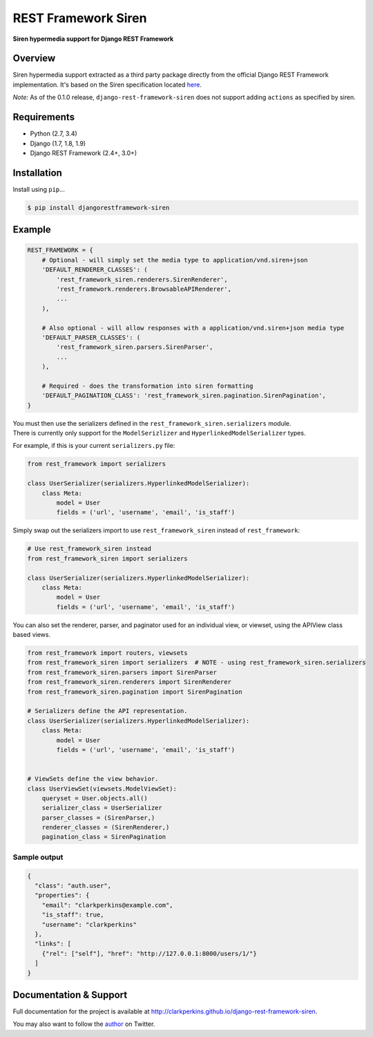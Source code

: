 REST Framework Siren
====================

|TravisCI| |PyPi|

**Siren hypermedia support for Django REST Framework**

Overview
--------

Siren hypermedia support extracted as a third party package directly
from the official Django REST Framework implementation. It's based on
the Siren specification located
`here <https://github.com/kevinswiber/siren>`__.

*Note:* As of the 0.1.0 release, ``django-rest-framework-siren`` does
not support adding ``actions`` as specified by siren.

Requirements
------------

-  Python (2.7, 3.4)
-  Django (1.7, 1.8, 1.9)
-  Django REST Framework (2.4+, 3.0+)

Installation
------------

Install using ``pip``...

.. code:: bash

    $ pip install djangorestframework-siren

Example
-------

.. code:: python

    REST_FRAMEWORK = {
        # Optional - will simply set the media type to application/vnd.siren+json
        'DEFAULT_RENDERER_CLASSES': (
            'rest_framework_siren.renderers.SirenRenderer',
            'rest_framework.renderers.BrowsableAPIRenderer',
            ...
        ),
        
        # Also optional - will allow responses with a application/vnd.siren+json media type
        'DEFAULT_PARSER_CLASSES': (
            'rest_framework_siren.parsers.SirenParser',
            ...
        ),
        
        # Required - does the transformation into siren formatting
        'DEFAULT_PAGINATION_CLASS': 'rest_framework_siren.pagination.SirenPagination',
    }

| You must then use the serializers defined in the
  ``rest_framework_siren.serializers`` module.
| There is currently only support for the ``ModelSerizlizer`` and
  ``HyperlinkedModelSerializer`` types.

For example, if this is your current ``serializers.py`` file:

.. code:: python

    from rest_framework import serializers

    class UserSerializer(serializers.HyperlinkedModelSerializer):
        class Meta:
            model = User
            fields = ('url', 'username', 'email', 'is_staff')

Simply swap out the serializers import to use ``rest_framework_siren``
instead of ``rest_framework``:

.. code:: python

    # Use rest_framework_siren instead
    from rest_framework_siren import serializers

    class UserSerializer(serializers.HyperlinkedModelSerializer):
        class Meta:
            model = User
            fields = ('url', 'username', 'email', 'is_staff')

You can also set the renderer, parser, and paginator used for an
individual view, or viewset, using the APIView class based views.

.. code:: python

    from rest_framework import routers, viewsets
    from rest_framework_siren import serializers  # NOTE - using rest_framework_siren.serializers
    from rest_framework_siren.parsers import SirenParser
    from rest_framework_siren.renderers import SirenRenderer
    from rest_framework_siren.pagination import SirenPagination

    # Serializers define the API representation.
    class UserSerializer(serializers.HyperlinkedModelSerializer):
        class Meta:
            model = User
            fields = ('url', 'username', 'email', 'is_staff')


    # ViewSets define the view behavior.
    class UserViewSet(viewsets.ModelViewSet):
        queryset = User.objects.all()
        serializer_class = UserSerializer
        parser_classes = (SirenParser,)
        renderer_classes = (SirenRenderer,)
        pagination_class = SirenPagination

Sample output
~~~~~~~~~~~~~

.. code:: json

    {
      "class": "auth.user",
      "properties": {
        "email": "clarkperkins@example.com",
        "is_staff": true,
        "username": "clarkperkins"
      },
      "links": [
        {"rel": ["self"], "href": "http://127.0.0.1:8000/users/1/"}
      ]
    }

Documentation & Support
-----------------------

Full documentation for the project is available at
http://clarkperkins.github.io/django-rest-framework-siren.

You may also want to follow the
`author <https://twitter.com/rclarkperkins>`__ on Twitter.

.. |TravisCI| image:: https://travis-ci.org/clarkperkins/django-rest-framework-siren.svg?branch=master
   :target: http://travis-ci.org/clarkperkins/django-rest-framework-siren
.. |PyPi| image:: https://img.shields.io/pypi/v/djangorestframework-siren.svg
   :target: https://pypi.python.org/pypi/djangorestframework-siren
